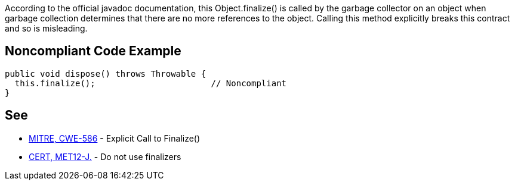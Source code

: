 According to the official javadoc documentation, this Object.finalize() is called by the garbage collector on an object when garbage collection determines that there are no more references to the object. Calling this method explicitly breaks this contract and so is misleading. 


== Noncompliant Code Example

----
public void dispose() throws Throwable {
  this.finalize();                       // Noncompliant
}
----


== See

* http://cwe.mitre.org/data/definitions/586.html[MITRE, CWE-586] - Explicit Call to Finalize()
* https://wiki.sei.cmu.edu/confluence/x/4jZGBQ[CERT, MET12-J.] - Do not use finalizers

